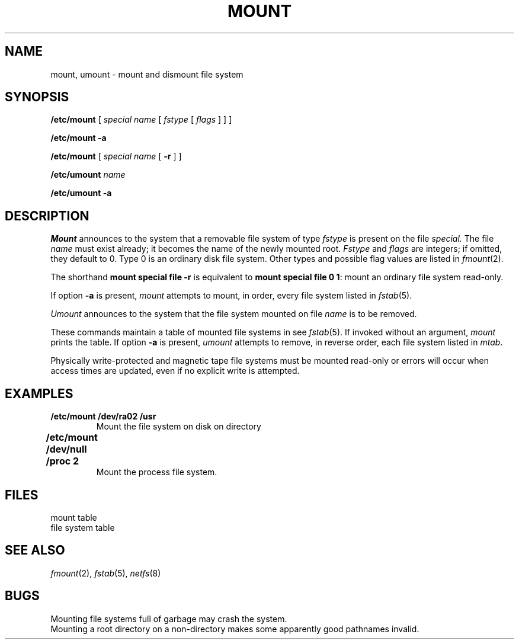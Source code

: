 .TH MOUNT 8
.CT 1 sa_nonmortals
.SH NAME
mount, umount \- mount and dismount file system
.SH SYNOPSIS
.B /etc/mount
[
.I special name
[
.I fstype
[
.I flags
] ] ]
.PP
.B /etc/mount
.B -a
.PP
.B /etc/mount
[
.I special name
[
.B -r
]
]
.PP
.B /etc/umount
.I name
.PP
.B /etc/umount
.B -a
.SH DESCRIPTION
.I Mount
announces to the system that a removable file system
of type
.I fstype
is present on the file
.I special.
The file
.I name
must exist already;
it becomes the name of the newly mounted root.
.I Fstype
and
.I flags
are integers;
if omitted,
they default to 0.
Type 0
is an ordinary disk file system.
Other types
and possible flag values
are listed in
.IR fmount (2).
.PP
The shorthand
.B "mount special file -r"
is equivalent to
.BR "mount special file 0 1" :
mount an ordinary file system
read-only.
.PP
If option
.B -a
is present,
.I mount
attempts to mount, in order, every file system listed in
.IR fstab (5).
.PP
.I Umount
announces to the system that the file system mounted on file 
.I name
is to be removed.
.PP
These commands
maintain a table of mounted file systems in
.FR /etc/mtab ;
see
.IR fstab (5).
If invoked without an argument,
.I mount
prints the table.
If option
.B -a
is present,
.I umount
attempts to remove, in reverse order, each file system listed in
.IR mtab .
.PP
Physically write-protected and magnetic tape file
systems must be mounted read-only
or errors will occur when access times are updated,
even if no explicit write is attempted.
.SH EXAMPLES
.TP
.B "/etc/mount /dev/ra02 /usr"
Mount the file system on disk
.L /dev/ra02
on directory
.LR /usr .
.TP
.B "/etc/mount /dev/null /proc 2"	
Mount the process file system.
.SH FILES
.TF /etc/fstab
.TP
.F /etc/mtab
mount table
.TP
.F /etc/fstab
file system table
.SH "SEE ALSO"
.IR fmount (2),
.IR fstab (5), 
.IR netfs (8)
.SH BUGS
Mounting file systems full of garbage may crash the system.
.br
Mounting a root directory on a non-directory
makes some apparently good pathnames invalid.
